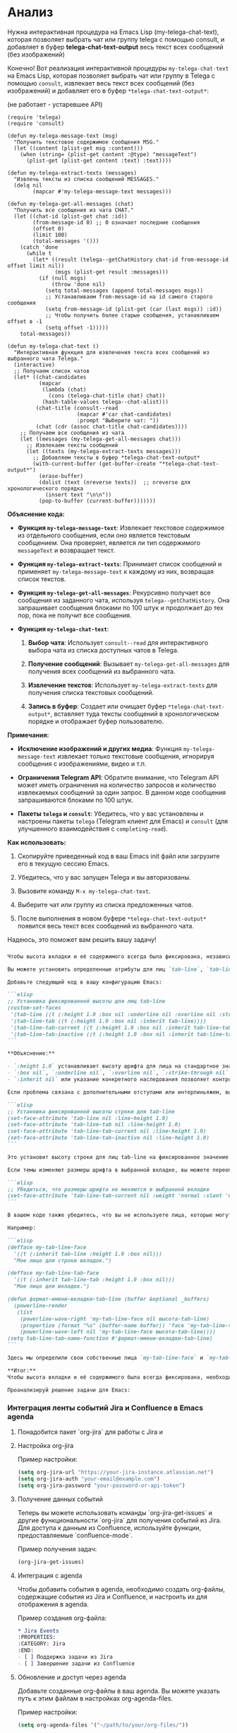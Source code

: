 :PROPERTIES:
:GPTEL_MODEL: o1
:GPTEL_BACKEND: ProxyAPI ChatGPT
:GPTEL_SYSTEM: You are a large language model living in Emacs and a helpful assistant. Respond concisely.
:GPTEL_BOUNDS: ((476 . 738) (770 . 3114) (3148 . 5349))
:END:

* Анализ

Нужна интерактивная процедура на Emacs Lisp (my-telega-chat-text), которая позволяет выбрать чат или группу telega с помощью consult, и добавляет в буфер *telega-chat-text-output* весь текст всех сообщений (без изображений)

Конечно! Вот реализация интерактивной процедуры =my-telega-chat-text= на Emacs Lisp, которая позволяет выбрать чат или группу в Telega с помощью =consult=, извлекает весь текст всех сообщений (без изображений) и добавляет его в буфер =*telega-chat-text-output*=:

(не работает - устаревшее API)

#+begin_src elisp
(require 'telega)
(require 'consult)

(defun my-telega-message-text (msg)
  "Получить текстовое содержимое сообщения MSG."
  (let ((content (plist-get msg :content)))
    (when (string= (plist-get content :@type) "messageText")
      (plist-get (plist-get content :text) :text))))

(defun my-telega-extract-texts (messages)
  "Извлечь тексты из списка сообщений MESSAGES."
  (delq nil
        (mapcar #'my-telega-message-text messages)))

(defun my-telega-get-all-messages (chat)
  "Получить все сообщения из чата CHAT."
  (let ((chat-id (plist-get chat :id))
        (from-message-id 0) ;; 0 означает последние сообщения
        (offset 0)
        (limit 100)
        (total-messages '()))
    (catch 'done
      (while t
        (let* ((result (telega--getChatHistory chat-id from-message-id offset limit nil))
               (msgs (plist-get result :messages)))
          (if (null msgs)
              (throw 'done nil)
            (setq total-messages (append total-messages msgs))
            ;; Устанавливаем from-message-id на id самого старого сообщения
            (setq from-message-id (plist-get (car (last msgs)) :id))
            ;; Чтобы получить более старые сообщения, устанавливаем offset в -1
            (setq offset -1)))))
    total-messages))

(defun my-telega-chat-text ()
  "Интерактивная функция для извлечения текста всех сообщений из выбранного чата Telega."
  (interactive)
  ;; Получаем список чатов
  (let* ((chat-candidates
          (mapcar
           (lambda (chat)
             (cons (telega-chat-title chat) chat))
           (hash-table-values telega--chat-alist)))
         (chat-title (consult--read
                      (mapcar #'car chat-candidates)
                      :prompt "Выберите чат: "))
         (chat (cdr (assoc chat-title chat-candidates))))
    ;; Получаем все сообщения из чата
    (let ((messages (my-telega-get-all-messages chat)))
      ;; Извлекаем тексты сообщений
      (let ((texts (my-telega-extract-texts messages)))
        ;; Добавляем тексты в буфер *telega-chat-text-output*
        (with-current-buffer (get-buffer-create "*telega-chat-text-output*")
          (erase-buffer)
          (dolist (text (nreverse texts))  ;; nreverse для хронологического порядка
            (insert text "\n\n"))
          (pop-to-buffer (current-buffer)))))))
#+end_src

#+RESULTS:
: my-telega-chat-text

*Объяснение кода:*

- *Функция =my-telega-message-text=*: Извлекает текстовое содержимое из отдельного сообщения, если оно является текстовым сообщением. Она проверяет, является ли тип содержимого =messageText= и возвращает текст.

- *Функция =my-telega-extract-texts=*: Принимает список сообщений и применяет =my-telega-message-text= к каждому из них, возвращая список текстов.

- *Функция =my-telega-get-all-messages=*: Рекурсивно получает все сообщения из заданного чата, используя =telega--getChatHistory=. Она запрашивает сообщения блоками по 100 штук и продолжает до тех пор, пока не получит все сообщения.

- *Функция =my-telega-chat-text=*:

  1. *Выбор чата*: Использует =consult--read= для интерактивного выбора чата из списка доступных чатов в Telega.
  
  2. *Получение сообщений*: Вызывает =my-telega-get-all-messages= для получения всех сообщений из выбранного чата.
  
  3. *Извлечение текстов*: Использует =my-telega-extract-texts= для получения списка текстовых сообщений.
  
  4. *Запись в буфер*: Создает или очищает буфер =*telega-chat-text-output*=, вставляет туда тексты сообщений в хронологическом порядке и отображает буфер пользователю.

*Примечания:*

- *Исключение изображений и других медиа*: Функция =my-telega-message-text= извлекает только текстовые сообщения, игнорируя сообщения с изображениями, видео и т.п.

- *Ограничения Telegram API*: Обратите внимание, что Telegram API может иметь ограничения на количество запросов и количество извлекаемых сообщений за один запрос. В данном коде сообщения запрашиваются блоками по 100 штук.

- *Пакеты =telega= и =consult=*: Убедитесь, что у вас установлены и настроены пакеты =telega= (Telegram клиент для Emacs) и =consult= (для улучшенного взаимодействия с =completing-read=).

*Как использовать:*

1. Скопируйте приведенный код в ваш Emacs init файл или загрузите его в текущую сессию Emacs.

2. Убедитесь, что у вас запущен Telega и вы авторизованы.

3. Вызовите команду =M-x my-telega-chat-text=.

4. Выберите чат или группу из списка предложенных чатов.

5. После выполнения в новом буфере =*telega-chat-text-output*= появится весь текст всех сообщений из выбранного чата.

Надеюсь, это поможет вам решить вашу задачу!

*** 


#+RESULTS:
#+begin_src markdown
Чтобы высота вкладки и её содержимого всегда была фиксирована, независимо от темы, которая может добавлять отступы, изменять размеры шрифта или изменять интерлиньяж, вам нужно переопределить некоторые свойства лиц (faces), используемых в строке вкладок.

Вы можете установить определенные атрибуты для лиц `tab-line`, `tab-line-tab`, `tab-line-tab-current` и `tab-line-tab-inactive`, чтобы установить фиксированную высоту и убрать дополнительные отступы или изменения шрифта, которые могут вводиться темами.

Добавьте следующий код в вашу конфигурацию Emacs:

```elisp
;; Установка фиксированной высоты для лиц tab-line
(custom-set-faces
 '(tab-line ((t (:height 1.0 :box nil :underline nil :overline nil :strike-through nil :inherit nil))))
 '(tab-line-tab ((t (:height 1.0 :box nil :inherit tab-line))))
 '(tab-line-tab-current ((t (:height 1.0 :box nil :inherit tab-line-tab))))
 '(tab-line-tab-inactive ((t (:height 1.0 :box nil :inherit tab-line-tab)))))
```

,**Объяснение:**

- `:height 1.0` устанавливает высоту шрифта для лица на стандартное значение. Если вам нужна конкретная высота, вы можете изменить это значение.
- `:box nil`, `:underline nil`, `:overline nil`, `:strike-through nil` убирают дополнительные линии и рамки, которые могут быть добавлены темами.
- `:inherit nil` или указание конкретного наследования позволяет контролировать, от какого лица наследуются свойства, тем самым избегая нежелательных изменений от тем.

Если проблема связана с дополнительными отступами или интерлиньяжем, вы также можете установить свойство `line-height`:

```elisp
;; Установка фиксированной высоты строки для tab-line
(set-face-attribute 'tab-line nil :line-height 1.0)
(set-face-attribute 'tab-line-tab nil :line-height 1.0)
(set-face-attribute 'tab-line-tab-current nil :line-height 1.0)
(set-face-attribute 'tab-line-tab-inactive nil :line-height 1.0)
```

Это установит высоту строки для лиц tab-line на фиксированное значение.

Если темы изменяют размеры шрифта в выбранной вкладке, вы можете переопределить это, установив атрибут шрифта явно:

```elisp
;; Убедиться, что размеры шрифта не меняются в выбранной вкладке
(set-face-attribute 'tab-line-tab-current nil :weight 'normal :slant 'normal)
```

В вашем коде также убедитесь, что вы не используете лица, которые могут быть изменены темами. Вы можете определить свои собственные лица для вкладок и использовать их в `powerline-render`.

Например:

```elisp
(defface my-tab-line-face
  '((t (:inherit tab-line :height 1.0 :box nil)))
  "Мое лицо для строки вкладок.")

(defface my-tab-line-tab-face
  '((t (:inherit tab-line-tab :height 1.0 :box nil)))
  "Мое лицо для вкладок.")

(defun формат-имени-вкладки-tab-line (buffer &optional _buffers)
  (powerline-render
   (list
    (powerline-wave-right 'my-tab-line-face nil высота-tab-line)
    (propertize (format "%s" (buffer-name buffer)) 'face 'my-tab-line-tab-face)
    (powerline-wave-left nil 'my-tab-line-face высота-tab-line))))
(setq tab-line-tab-name-function #'формат-имени-вкладки-tab-line)
```

Здесь мы определили свои собственные лица `my-tab-line-face` и `my-tab-line-tab-face`, которые наследуют от стандартных, но с нашими настройками. Это гарантирует, что темы не будут их изменять.

,**Итог:**
Чтобы высота вкладки и её содержимого была всегда фиксирована, необходимо явно установить свойства лиц (faces), используемых в строке вкладок, и переопределить любые изменения, которые могут быть внесены темами. Это включает в себя установку фиксированной высоты шрифта, удаление дополнительных отступов и линий, и использование собственных лиц для большей контрольности.
#+end_src

   #+begin_src chatgpt-shell :version "gpt-4o" :system "результат в формате org-mode" :context nil
Проанализируй решение задачи для Emacs: 
#+end_src


*** Интеграция ленты событий Jira и Confluence в Emacs agenda
**** Понадобится пакет `org-jira` для работы с Jira и 
**** Настройка org-jira

Пример настройки:
   #+BEGIN_SRC emacs-lisp
   (setq org-jira-url "https://your-jira-instance.atlassian.net")
   (setq org-jira-auth "your-email@example.com")
   (setq org-jira-password "your-password-or-api-token")
   #+END_SRC

**** Получение данных событий
   Теперь вы можете использовать команды `org-jira-get-issues` и другие функциональности `org-jira` для получения событий из Jira.
   Для доступа к данным из Confluence, используйте функции, предоставляемые `confluence-mode`. 

   Пример получения задач:
   #+BEGIN_SRC emacs-lisp
   (org-jira-get-issues)
   #+END_SRC

**** Интеграция с agenda
   Чтобы добавить события в agenda, необходимо создать org-файлы, содержащие события из Jira и Confluence, и настроить их для отображения в agenda.

   Пример создания org-файла:

      #+BEGIN_SRC org
   * Jira Events
   :PROPERTIES:
   :CATEGORY: Jira
   :END:
   - [ ] Поддержка задачи из Jira
   - [ ] Завершение задачи из Confluence
   #+END_SRC

**** Обновление и доступ через agenda
   Добавьте созданные org-файлы в ваш agenda. Вы можете указать путь к этим файлам в настройках org-agenda-files.

   Пример настройки:
   #+BEGIN_SRC emacs-lisp
   (setq org-agenda-files '("~/path/to/your/org-files/"))
   #+END_SRC 

   





